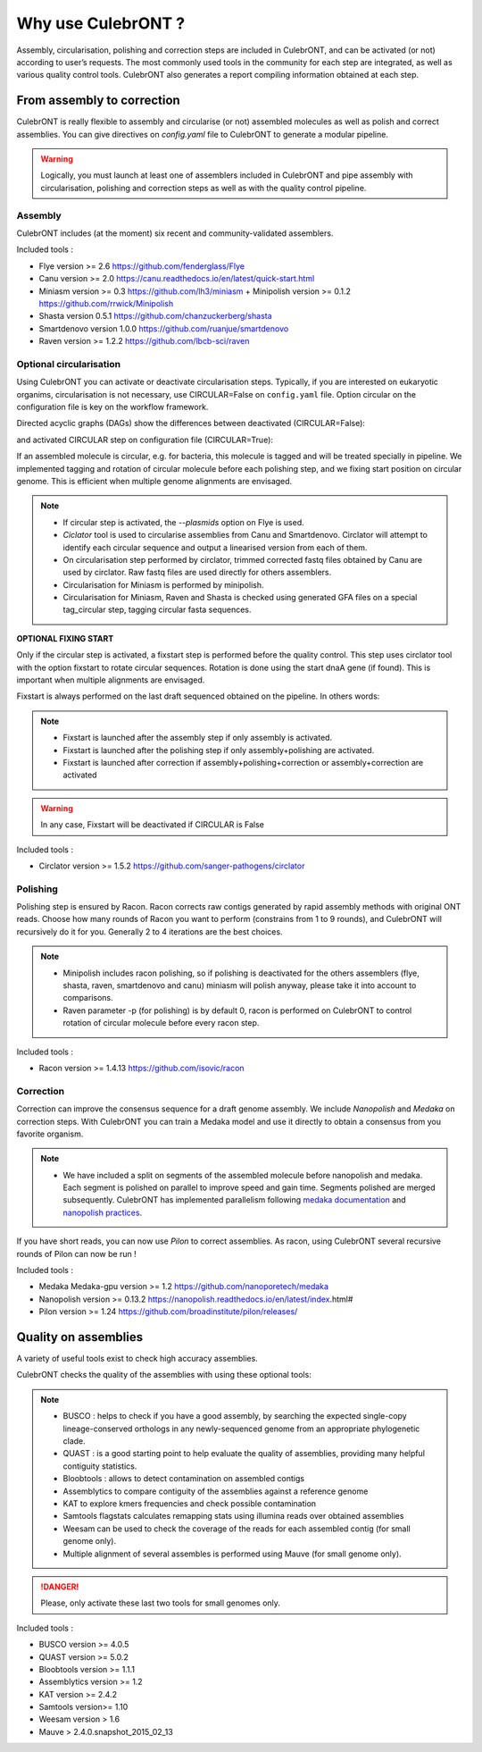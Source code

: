 Why use CulebrONT ?
===================

Assembly, circularisation, polishing and correction steps are included in CulebrONT, and can be activated (or not) according to user’s requests. The most commonly used tools in the community for each step are integrated, as well as various quality control tools. CulebrONT also generates a report compiling information obtained at each step.

From assembly to correction
---------------------------

CulebrONT is really flexible to assembly and circularise (or not) assembled molecules as well as polish and correct assemblies. You can give directives on *config.yaml* file to CulebrONT to generate a modular pipeline.

.. warning::
    Logically, you must launch at least one of assemblers included in CulebrONT and pipe assembly with circularisation, polishing and correction steps as well as with the quality control pipeline.

Assembly
~~~~~~~~~

CulebrONT includes (at the moment) six recent and community-validated assemblers.

Included tools :

* Flye version >= 2.6 https://github.com/fenderglass/Flye
* Canu version >= 2.0 https://canu.readthedocs.io/en/latest/quick-start.html
* Miniasm version >= 0.3 https://github.com/lh3/miniasm + Minipolish version >= 0.1.2 https://github.com/rrwick/Minipolish
* Shasta version 0.5.1 https://github.com/chanzuckerberg/shasta
* Smartdenovo version 1.0.0 https://github.com/ruanjue/smartdenovo
* Raven version >= 1.2.2 https://github.com/lbcb-sci/raven


Optional circularisation
~~~~~~~~~~~~~~~~~~~~~~~~~

Using CulebrONT you can activate or deactivate circularisation steps. Typically, if you are interested on eukaryotic organims, circularisation is not necessary, use CIRCULAR=False on ``config.yaml``  file. Option circular on the configuration file is key on the workflow framework.

Directed acyclic graphs (DAGs) show the differences between deactivated (CIRCULAR=False):

.. image:: _images/schema_pipeline_global-NOCIRC.png
   :target: _images/schema_pipeline_global-NOCIRC.png
   :alt: CIRCULAR_FALSE

and activated CIRCULAR step on configuration file (CIRCULAR=True):

.. image:: _images/schema_pipeline_global-CIRC.png
   :target: _images/schema_pipeline_global-CIRC.png
   :alt: CIRCULAR_TRUE


If an assembled molecule is circular, e.g. for bacteria, this molecule is tagged and will be treated specially in pipeline. We implemented tagging and rotation of circular molecule before each polishing step, and we fixing start position on circular genome. This is efficient when multiple genome alignments are envisaged.

.. note::

    * If circular step is activated, the *--plasmids* option on Flye is used.
    * *Ciclator* tool is used to circularise assemblies from Canu and Smartdenovo. Circlator will attempt to identify each circular sequence and output a linearised version from each of them.
    * On circularisation step performed by circlator, trimmed corrected fastq files obtained by Canu are used by circlator. Raw fastq files are used directly for others assemblers.
    * Circularisation for Miniasm is performed by minipolish.
    * Circularisation for Miniasm, Raven and Shasta is checked using generated GFA files on a special tag_circular step, tagging circular fasta sequences.


**OPTIONAL FIXING START**

Only if the circular step is activated, a fixstart step is performed before the quality control. This step uses circlator tool with the option fixstart to rotate circular sequences. Rotation is done using the start dnaA gene (if found). This is important when multiple alignments are envisaged.

Fixstart is always performed on the last draft sequenced obtained on the pipeline. In others words:

.. note::
    * Fixstart is launched after the assembly step if only assembly is activated.
    * Fixstart is launched after the polishing step if only assembly+polishing are activated.
    * Fixstart is launched after correction if assembly+polishing+correction or assembly+correction are activated

.. warning::
    In any case, Fixstart will be deactivated if CIRCULAR is False


Included tools :

* Circlator version >= 1.5.2 https://github.com/sanger-pathogens/circlator


Polishing
~~~~~~~~~

Polishing step is ensured by Racon. Racon corrects raw contigs generated by rapid assembly methods with original ONT reads. Choose how many rounds of Racon you want to perform (constrains from 1 to 9 rounds), and CulebrONT will recursively do it for you. Generally 2 to 4 iterations are the best choices.

.. note::

    * Minipolish includes racon polishing, so if polishing is deactivated for the others assemblers (flye, shasta, raven, smartdenovo and canu) miniasm will polish anyway, please take it into account to comparisons.

    * Raven parameter -p (for polishing) is by default 0, racon is performed on CulebrONT to control rotation of circular molecule before every racon step.

Included tools :

* Racon version >= 1.4.13 https://github.com/isovic/racon


Correction
~~~~~~~~~~

Correction can improve the consensus sequence for a draft genome assembly. We include *Nanopolish* and *Medaka* on correction steps. With CulebrONT you can train a Medaka model and use it directly to obtain a consensus from you favorite organism.

.. note::
    * We have included a split on segments of the assembled molecule before nanopolish and medaka. Each segment is polished on parallel to improve speed and gain time. Segments polished are merged subsequently. CulebrONT has implemented parallelism following `medaka documentation <https://nanoporetech.github.io/medaka/installation.html#improving-parallelism>`_ and `nanopolish practices <https://nanopolish.readthedocs.io/en/latest/quickstart_consensus.html#compute-a-new-consensus-sequence-for-a-draft-assembly>`_.

If you have short reads, you can now use *Pilon* to correct assemblies. As racon, using CulebrONT several recursive rounds of Pilon can now be run !

Included tools :

* Medaka Medaka-gpu version >= 1.2 https://github.com/nanoporetech/medaka
* Nanopolish version >= 0.13.2 https://nanopolish.readthedocs.io/en/latest/index.html#
* Pilon version >= 1.24 https://github.com/broadinstitute/pilon/releases/


Quality on assemblies
----------------------

A variety of useful tools exist to check high accuracy assemblies.

.. image:: _images/schema_pipeline_global-QUALITY.png
   :target: _images/schema_pipeline_global-QUALITY.png
   :alt: QUALITY


CulebrONT checks the quality of the assemblies with using these optional tools:

.. note::

    * BUSCO : helps to check if you have a good assembly, by searching the expected single-copy lineage-conserved orthologs in any newly-sequenced genome from an appropriate phylogenetic clade.
    * QUAST : is a good starting point to help evaluate the quality of assemblies, providing many helpful contiguity statistics.
    * Bloobtools : allows to detect contamination on assembled contigs
    * Assemblytics to compare contiguity of the assemblies against a reference genome
    * KAT to explore kmers frequencies and check possible contamination
    * Samtools flagstats calculates remapping stats using illumina reads over obtained assemblies
    * Weesam can be used to check the coverage of the reads for each assembled contig (for small genome only).
    * Multiple alignment of several assembles is performed using Mauve (for small genome only).


.. danger::

    Please, only activate these last two tools for small genomes only.

Included tools :

* BUSCO version >= 4.0.5
* QUAST version >= 5.0.2
* Bloobtools version >= 1.1.1
* Assemblytics version >= 1.2
* KAT version >= 2.4.2
* Samtools version>= 1.10
* Weesam version > 1.6
* Mauve > 2.4.0.snapshot_2015_02_13
